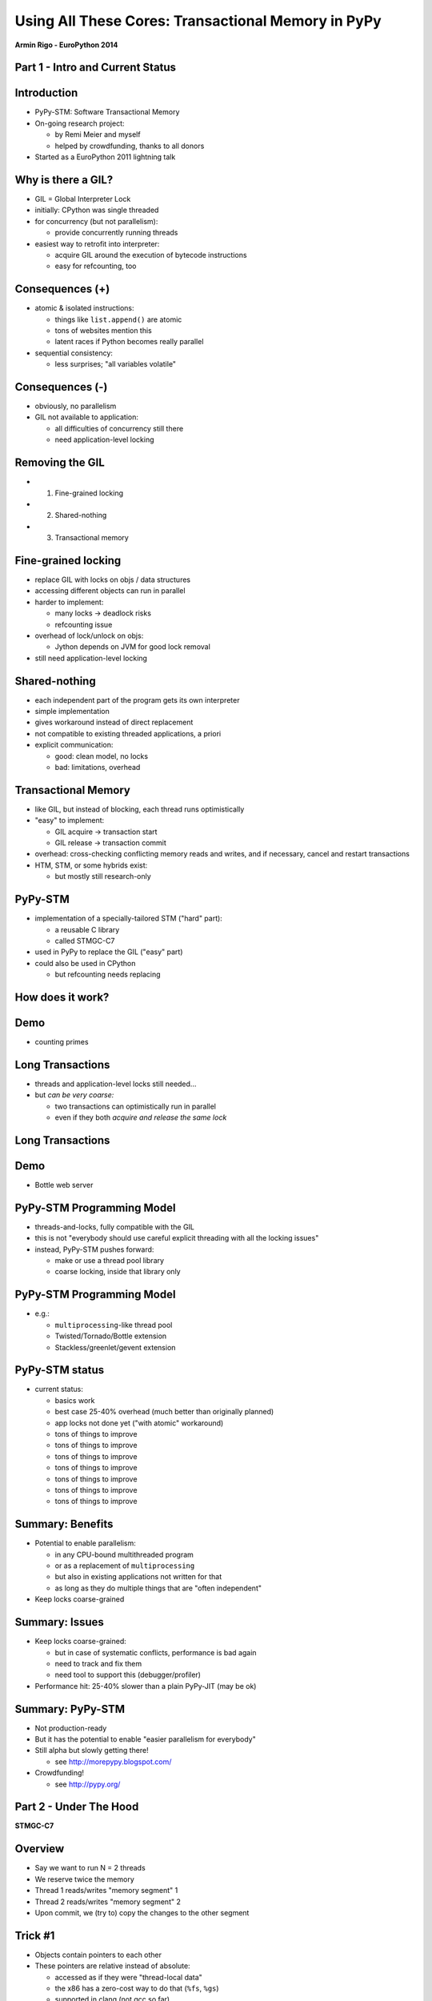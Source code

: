 ------------------------------------------------------------------------------
Using All These Cores: Transactional Memory in PyPy
------------------------------------------------------------------------------

.. raw:: html

    <center>

**Armin Rigo - EuroPython 2014**

.. raw:: html

    </center>


Part 1 - Intro and Current Status
---------------------------------


Introduction
------------

* PyPy-STM: Software Transactional Memory

* On-going research project:

  - by Remi Meier and myself
  - helped by crowdfunding, thanks to all donors

* Started as a EuroPython 2011 lightning talk


Why is there a GIL?
-------------------

* GIL = Global Interpreter Lock

* initially: CPython was single threaded

* for concurrency (but not parallelism):

  - provide concurrently running threads

* easiest way to retrofit into interpreter:

  - acquire GIL around the execution of bytecode instructions

  - easy for refcounting, too


Consequences (+)
----------------

* atomic & isolated instructions:

  - things like ``list.append()`` are atomic
  - tons of websites mention this
  - latent races if Python becomes really parallel

* sequential consistency:

  - less surprises; "all variables volatile"


Consequences (-)
----------------

* obviously, no parallelism

* GIL not available to application:
    
  - all difficulties of concurrency still there
  - need application-level locking


Removing the GIL
----------------

* 1. Fine-grained locking

* 2. Shared-nothing

* 3. Transactional memory


Fine-grained locking
--------------------

* replace GIL with locks on objs / data structures

* accessing different objects can run in parallel

* harder to implement:

  - many locks -> deadlock risks
  - refcounting issue

* overhead of lock/unlock on objs:

  - Jython depends on JVM for good lock removal

* still need application-level locking


Shared-nothing
--------------

* each independent part of the program gets its own interpreter

* simple implementation

* gives workaround instead of direct replacement

* not compatible to existing threaded applications, a priori

* explicit communication:

  - good: clean model, no locks
  - bad: limitations, overhead


Transactional Memory
--------------------

* like GIL, but instead of blocking, each thread runs optimistically

* "easy" to implement:

  - GIL acquire -> transaction start

  - GIL release -> transaction commit

* overhead: cross-checking conflicting memory reads and writes,
  and if necessary, cancel and restart transactions

* HTM, STM, or some hybrids exist:
    
  - but mostly still research-only


PyPy-STM
--------

* implementation of a specially-tailored STM ("hard" part):
    
  - a reusable C library
  - called STMGC-C7

* used in PyPy to replace the GIL ("easy" part)

* could also be used in CPython

  - but refcounting needs replacing


How does it work?
-----------------

.. image:: fig4.svg


Demo
------

* counting primes


Long Transactions
----------------------------

* threads and application-level locks still needed...

* but *can be very coarse:*

  - two transactions can optimistically run in parallel

  - even if they both *acquire and release the same lock*


Long Transactions
-----------------

.. image:: fig4.svg


Demo
------

* Bottle web server


PyPy-STM Programming Model
---------------------------

* threads-and-locks, fully compatible with the GIL

* this is not "everybody should use careful explicit threading
  with all the locking issues"

* instead, PyPy-STM pushes forward:

  - make or use a thread pool library

  - coarse locking, inside that library only


PyPy-STM Programming Model
--------------------------

* e.g.:

  - ``multiprocessing``-like thread pool

  - Twisted/Tornado/Bottle extension

  - Stackless/greenlet/gevent extension


PyPy-STM status
---------------

* current status:

  - basics work
  - best case 25-40% overhead (much better than originally planned)
  - app locks not done yet ("with atomic" workaround)
  - tons of things to improve
  - tons of things to improve
  - tons of things to improve
  - tons of things to improve
  - tons of things to improve
  - tons of things to improve
  - tons of things to improve


Summary: Benefits
-----------------

* Potential to enable parallelism:

  - in any CPU-bound multithreaded program

  - or as a replacement of ``multiprocessing``

  - but also in existing applications not written for that

  - as long as they do multiple things that are "often independent"

* Keep locks coarse-grained


Summary: Issues
---------------

* Keep locks coarse-grained:

  - but in case of systematic conflicts, performance is bad again

  - need to track and fix them

  - need tool to support this (debugger/profiler)

* Performance hit: 25-40% slower than a plain PyPy-JIT (may be ok)


Summary: PyPy-STM
-----------------

* Not production-ready

* But it has the potential to enable "easier parallelism for everybody"

* Still alpha but slowly getting there!

  - see http://morepypy.blogspot.com/

* Crowdfunding!

  - see http://pypy.org/


Part 2 - Under The Hood
-----------------------

**STMGC-C7**


Overview
--------

* Say we want to run N = 2 threads

* We reserve twice the memory

* Thread 1 reads/writes "memory segment" 1

* Thread 2 reads/writes "memory segment" 2

* Upon commit, we (try to) copy the changes to the other segment


Trick #1
--------

* Objects contain pointers to each other

* These pointers are relative instead of absolute:

  - accessed as if they were "thread-local data"

  - the x86 has a zero-cost way to do that (``%fs``, ``%gs``)

  - supported in clang (not gcc so far)


Trick #2
--------

* With Trick #1, most objects are exactly identical in all N segments:

  - so we share the memory
  
  - ``mmap() MAP_SHARED``

  - actual memory usage is multiplied by much less than N

* Newly allocated objects are directly in shared pages:
    
  - we don't actually need to copy *all new objects* at commit,
    but only the few *old objects* modified


Barriers
--------

* Need to record all reads and writes done by a transaction

* Extremely cheap way to do that:

  - *Read:* set a flag in thread-local memory (one byte)

  - *Write* into a newly allocated object: nothing to do

  - *Write* into an old object: add the object to a list

* Commit: check if each object from that list conflicts with
  a read flag set in some other thread


...
-------------------


Thank You
---------

* http://morepypy.blogspot.com/

* http://pypy.org/

* irc: ``#pypy`` on freenode.net
